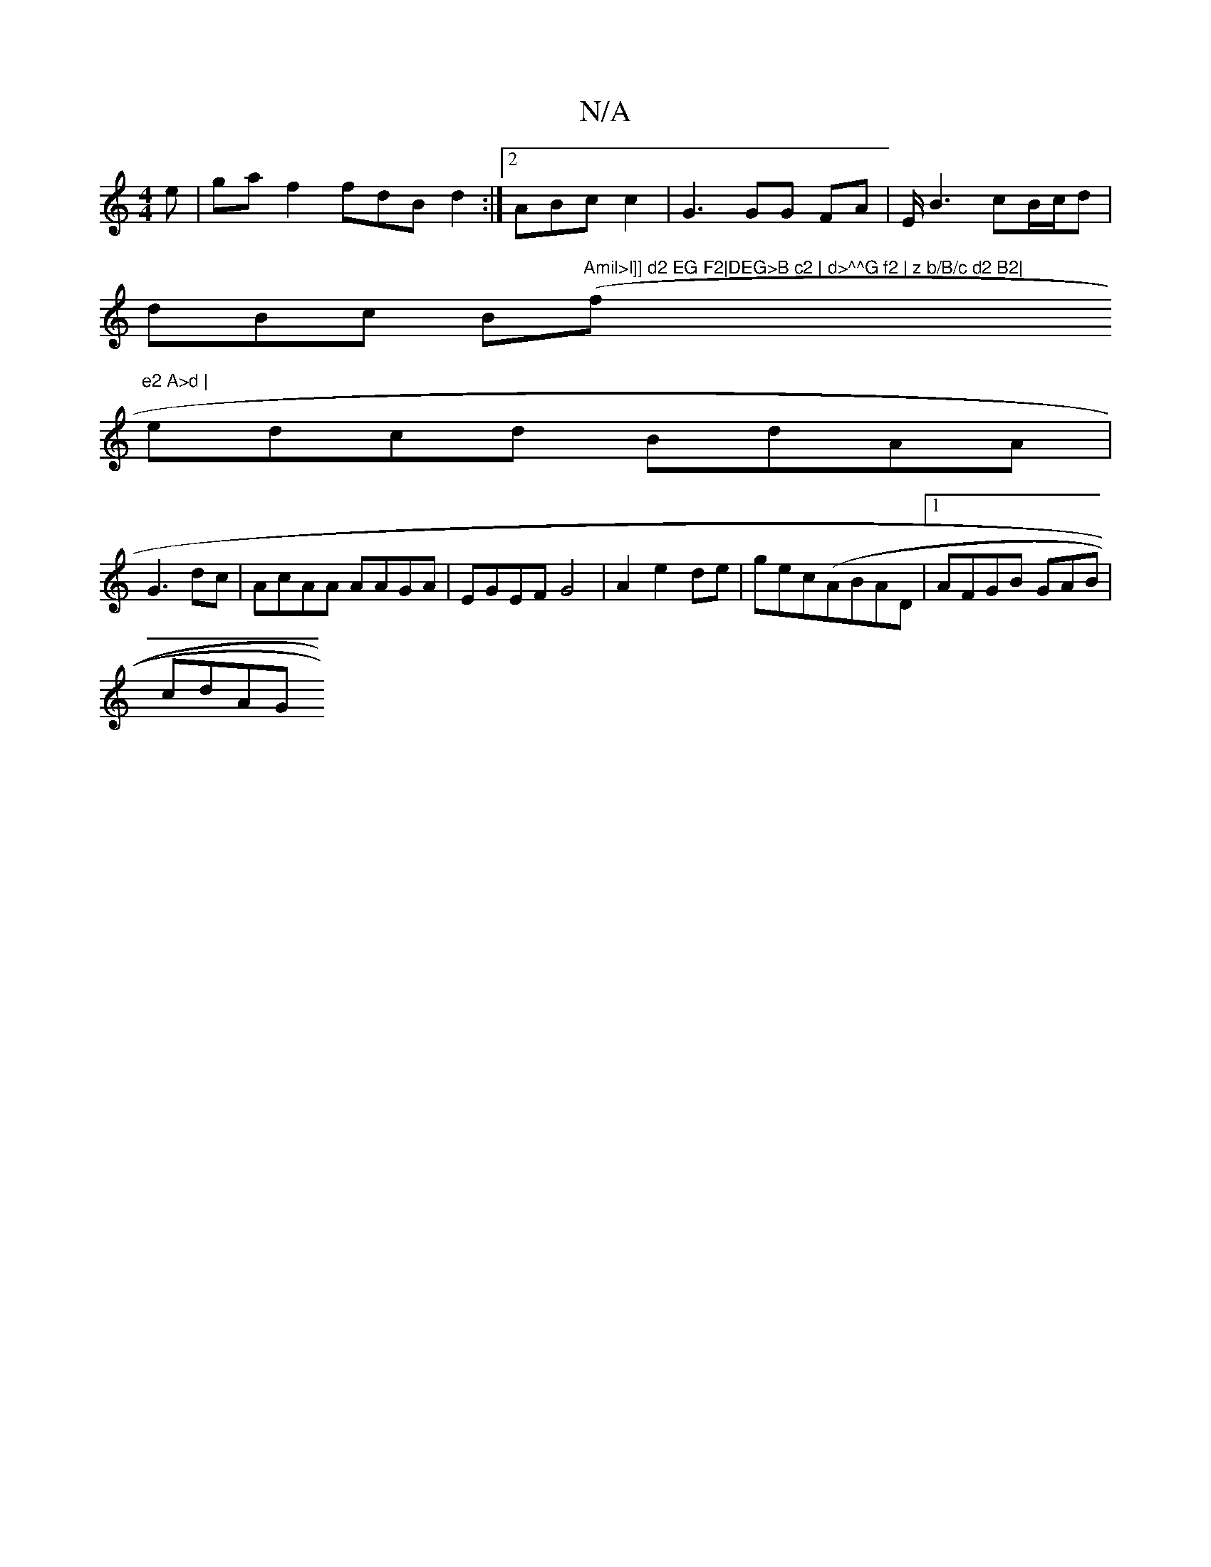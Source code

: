 X:1
T:N/A
M:4/4
R:N/A
K:Cmajor
e|gaf2 fdB d2 :|2 ABc c2 | G3 GG FA | E<B2 cB/c/d|
dBc B("Amil>l]] d2 EG F2|DEG>B c2 | d>^^G f2 | z b/B/c d2 B2|"f"e2 A>d |
edcd BdAA|
G3 dc | AcAA AAGA | EGEF G4|A2e2 de | gec(ABAD |1 AFGB GAB|
cdAG 
